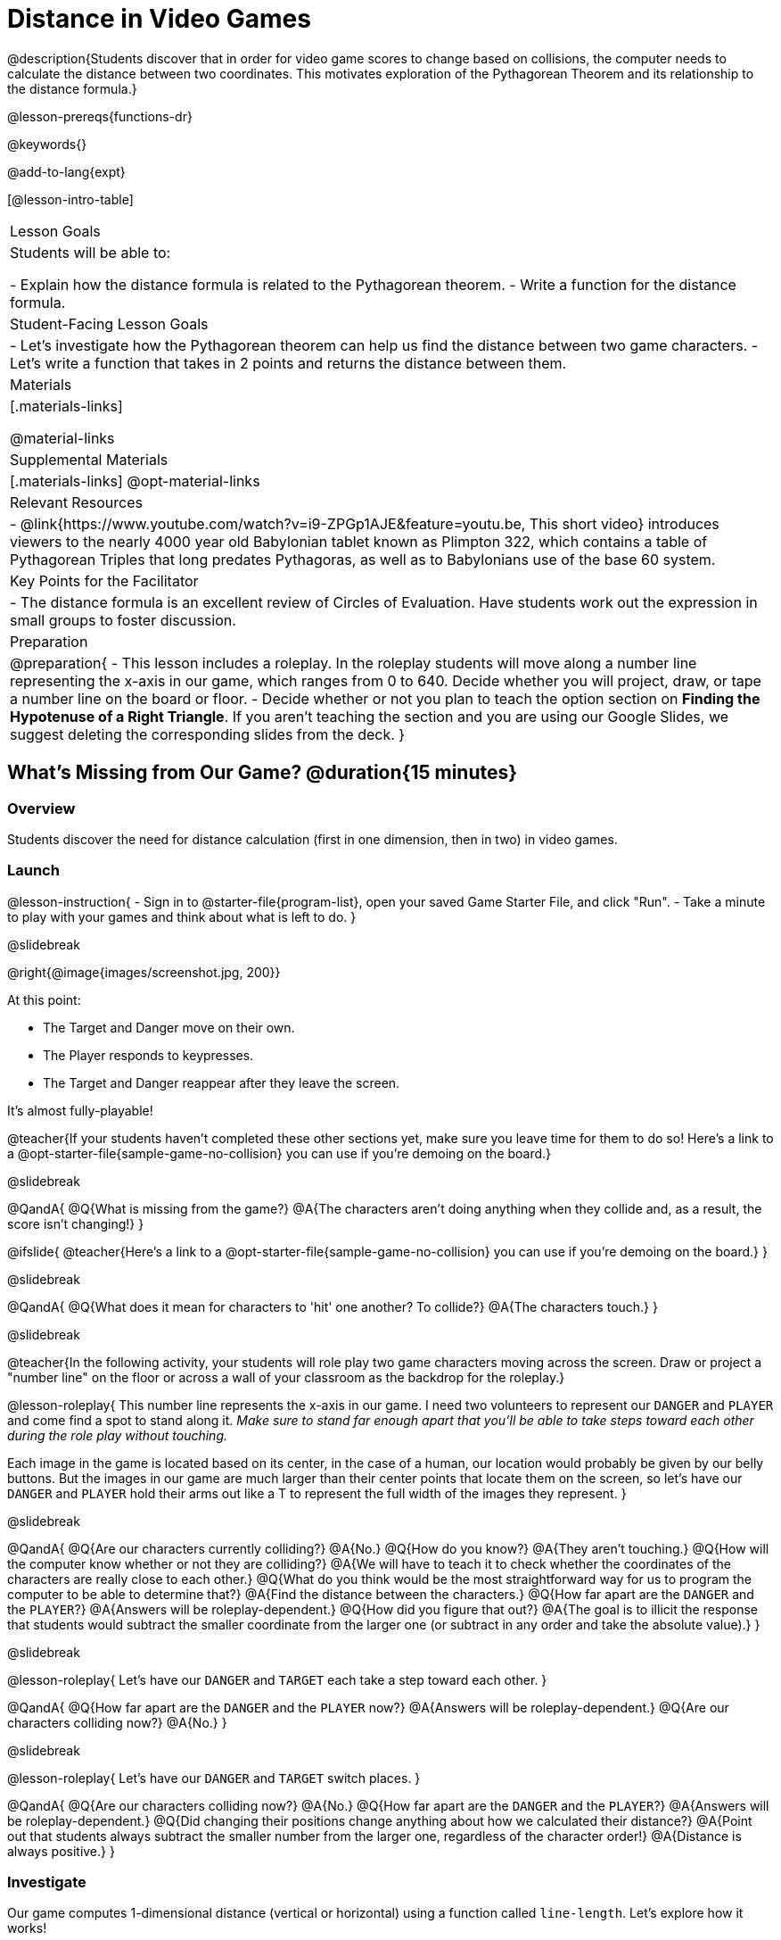 = Distance in Video Games

@description{Students discover that in order for video game scores to change based on collisions, the computer needs to calculate the distance between two coordinates. This motivates exploration of the Pythagorean Theorem and its relationship to the distance formula.}

@lesson-prereqs{functions-dr}

@keywords{}

@add-to-lang{expt}

[@lesson-intro-table]
|===

| Lesson Goals
|Students will be able to:

- Explain how the distance formula is related to the Pythagorean theorem.
- Write a function for the distance formula.

| Student-Facing Lesson Goals
|
- Let's investigate how the Pythagorean theorem can help us find the distance between two game characters.
- Let's write a function that takes in 2 points and returns the distance between them.

| Materials
|[.materials-links]


@material-links

| Supplemental Materials
|[.materials-links]
@opt-material-links

| Relevant Resources
|
- @link{https://www.youtube.com/watch?v=i9-ZPGp1AJE&feature=youtu.be, This short video} introduces viewers to the nearly 4000 year old Babylonian tablet known as Plimpton 322, which contains a table of Pythagorean Triples that long predates Pythagoras, as well as to Babylonians use of the base 60 system.

| Key Points for the Facilitator
|
- The distance formula is an excellent review of Circles of Evaluation. Have students work out the expression in small groups to foster discussion.

| Preparation
| 
@preparation{
- This lesson includes a roleplay. In the roleplay students will move along a number line representing the x-axis in our game, which ranges from 0 to 640. Decide whether you will project, draw, or tape a number line on the board or floor.
- Decide whether or not you plan to teach the option section on **Finding the Hypotenuse of a Right Triangle**. If you aren't teaching the section and you are using our Google Slides, we suggest deleting the corresponding slides from the deck.
}

|===

== What's Missing from Our Game? @duration{15 minutes}

=== Overview
Students discover the need for distance calculation (first in one dimension, then in two) in video games.

=== Launch

@lesson-instruction{
- Sign in to @starter-file{program-list}, open your saved Game Starter File, and click "Run".
- Take a minute to play with your games and think about what is left to do.
}

@slidebreak

@right{@image{images/screenshot.jpg, 200}}

At this point:

- The Target and Danger move on their own.
- The Player responds to keypresses.
- The Target and Danger reappear after they leave the screen.

It's almost fully-playable!

@teacher{If your students haven't completed these other sections yet, make sure you leave time for them to do so! Here's a link to a @opt-starter-file{sample-game-no-collision} you can use if you're demoing on the board.}

@slidebreak

@QandA{
@Q{What is missing from the game?}
@A{The characters aren't doing anything when they collide and, as a result, the score isn't changing!}
}

@ifslide{
@teacher{Here's a link to a @opt-starter-file{sample-game-no-collision} you can use if you're demoing on the board.}
}

@slidebreak

@QandA{
@Q{What does it mean for characters to 'hit' one another? To collide?}
@A{The characters touch.}
}

@slidebreak

@teacher{In the following activity, your students will role play two game characters moving across the screen.  Draw or project a "number line" on the floor or across a wall of your classroom as the backdrop for the roleplay.}

@lesson-roleplay{
This number line represents the x-axis in our game. I need two volunteers to represent our `DANGER` and `PLAYER` and come find a spot to stand along it. __Make sure to stand far enough apart that you'll be able to take steps toward each other during the role play without touching.__

Each image in the game is located based on its center, in the case of a human, our location would probably be given by our belly buttons.  But the images in our game are much larger than their center points that locate them on the screen, so let's have our `DANGER` and `PLAYER` hold their arms out like a T to represent the full width of the images they represent.
}

@slidebreak

@QandA{
@Q{Are our characters currently colliding?}
@A{No.}
@Q{How do you know?}
@A{They aren't touching.}
@Q{How will the computer know whether or not they are colliding?}
@A{We will have to teach it to check whether the coordinates of the characters are really close to each other.}
@Q{What do you think would be the most straightforward way for us to program the computer to be able to determine that?}
@A{Find the distance between the characters.}	
@Q{How far apart are the `DANGER` and the `PLAYER`?}
@A{Answers will be roleplay-dependent.}
@Q{How did you figure that out?}
@A{The goal is to illicit the response that students would subtract the smaller coordinate from the larger one (or subtract in any order and take the absolute value).}
} 

@slidebreak

@lesson-roleplay{
Let's have our `DANGER` and `TARGET` each take a step toward each other.
}

@QandA{
@Q{How far apart are the `DANGER` and the `PLAYER` now?}
@A{Answers will be roleplay-dependent.}
@Q{Are our characters colliding now?}
@A{No.}
}

@slidebreak

@lesson-roleplay{
Let's have our `DANGER` and `TARGET` switch places.
}

@QandA{
@Q{Are our characters colliding now?}
@A{No.}
@Q{How far apart are the `DANGER` and the `PLAYER`?}
@A{Answers will be roleplay-dependent.}
@Q{Did changing their positions change anything about how we calculated their distance?}
@A{Point out that students always subtract the smaller number from the larger one, regardless of the character order!} 
@A{Distance is always positive.}
}

=== Investigate

Our game computes 1-dimensional distance (vertical or horizontal) using a function called `line-length`. Let's explore how it works!

@lesson-instruction{Turn to the first section of @printable-exercise{line-length-explore.adoc}, find the definition of `line-length` in your game starter file and take a few minutes to record your notices and wonderings with your partner.}

@slidebreak

@QandA{

@Q{What do you notice?}
@A{Answers will vary.}
@A{Both of the examples do the same thing, even though the numbers are given in a different order.}
@A{It's a piecewise function!}
@A{It uses inequalities.}

@Q{What do you wonder?}

}

@slidebreak

@lesson-instruction{Complete @printable-exercise{line-length-explore.adoc} with your partner.}

@QandA{

@Q{How does the way the `line-length` function works relate to how we calculated the distance between the characters in our role play?}
@A{The distance it calculates is always positive!}

@Q{Why is the distance between two points always positive?}
@A{Because distance has nothing to do with direction. Route 66 is the same number of miles from Chicago to Los Angeles as it is from Los Angeles to Chicago.}

}

We just practiced computing the distance in 1-dimension, which is useful if the Player and Danger have the same x- or y-coordinate. But how do we compute the distance between two points when both the x- _and_ y-coordinates are different?

@slidebreak

@lesson-instruction{
- Scroll down to `4. Collisions` in your game file and look for the `distances-color` definition. 
- Right now this value is defined to be the __empty string__ `""`.
- Change this to a color that will show up on your background and click "Run". 
}

@teacher{
This setting draws lines from your Player to each of the other characters, and then uses those lines as the hypotenuse of right triangles! The legs of these triangles show the distance in 1 dimension each (on the x- and y-axis).

Here's a link to a @opt-starter-file{sample-game-w-distance} to use if you're demoing the instruction on the board.
}

@QandA{

@Q{What happens when we turn on `distances-color`?}
@A{There are right triangles that are constantly changing shape!}
@A{One right triangle connects the `PLAYER` and the `DANGER`.}
@A{Another right triangle connects the `PLAYER` and the `TARGET`.}

@Q{How do these triangles relate to the distance between the `PLAYER` and the other characters?}
@A{The diagonal distance between two characters is represented by the @vocab{hypotenuse} of the right triangle that connects them.}
@A{The legs of the triangle represent the horizontal and vertical distances being calculated by `line-length`.}

}

Our `line-length` function computes the horizontal and vertical distance between two characters, but in order to compute the __diagonal__ distance between two characters in a video game, we'll need a special formula that considers __both the vertical and the horizontal__ distances between them!

=== Synthesize

Why do we care how far apart our game characters are?

== Finding the Hypotenuse of a Right Triangle @duration{optional}

=== Overview

Students explore visual proofs of the Pythagorean Theorem as a foundation for understanding the distance formula.

=== Launch

@lesson-instruction{
Let's take a few minutes to explore and respond to @opt-starter-file{right-trianglesDesmos}.}

@opt{If you would like your students to do their summative reflection using paper-and-pencil, have them complete @printable-exercise{proof-wo-words.adoc} in lieu of the final slide in the Desmos activity.}

@teacher{If you'd rather engage your students with these GeoGebra files as a whole class, use these links: @link{https://www.geogebra.org/m/jFFERBdd#material/ZuQYwGhT, proof 1}, @link{https://www.geogebra.org/m/jFFERBdd#material/HYcAVuvM, proof 2}, 
@link{https://www.geogebra.org/m/jFFERBdd#material/MJWHp9en, proof 3}, @link{https://www.geogebra.org/m/jFFERBdd#material/UgcNZWJ4, proof 4}.
}

=== Investigate

As we saw in the GeoGebra activities, there is a special relationship between the area of the 3 squares that can be drawn using the 3 legs of a right triangle to determine the lengths of the sides:

@lesson-point{
The areas of the two smaller squares will add up to the area of the larger square. 
}

@center{@image{images/pythag-diagram.png}}

@slidebreak

@ifslide{@center{@image{images/pythag-diagram.png}}}

If we label the two legs `a` and `b` and the hypotenuse `c`, as seen in the diagram, this rule, known as the @vocab{Pythagorean Theorem} can be described using the following equation: 

@center{@big{@math{a^2 + b^2 = c^2}}}

@QandA{
@Q{But how does the Pythagorean Theorem relate to distance in a videogame?}
@A{If we think of any diagonal distance as the hypotenuse of a right triangle, the legs of the triangle correspond to the associated horizontal and vertical distances.}
@A{If we solve the Pythagorean Theorem for @math{c} instead of @math{c^2}, it calculates diagonal distance based on horizontal and vertical distances!}
}

@slidebreak

@center{@big{@math{c = \sqrt{a^2 + b^2}}}}

@center{@image{images/characters-on-grid.jpeg, 400}}

@QandA{
@Q{How could we use the equation to find the distance between these two pyret characters?}
@A{@math{c = \sqrt{8^2 + 6^2}}}
@A{@math{c = \sqrt{64+36}}}
@A{@math{c = \sqrt{100}}}
@A{@math{c = 10}}
}

@teacher{If you would like your students to do some @opt-printable-exercise{pythag-practice.pdf, Pythagorean Theorem Practice} during this lesson, now would be a good time.}

@clear

@strategy{ Pythagorean Theorem to video games}{

We recommend carving out 4.5 minutes and wowing your students with @link{https://www.youtube.com/watch?v=Ln7myXQx8TM, Tova Brown's Video of a Geometric Proof of the Pythagorean Theorem and its application to finding distance between game characters}. Then have them try explaining the proof to one another.

In our case, the lengths A and B are computed by the `line-length` function we already have!
}

// FD Suggests we write a better review page for teachers to use here!//

=== Synthesize

- The Pythagorean Theorem describes right triangles. Why is it also able to help us find distance?

== Diagonal Distance in Our Game @duration{30 minutes}

=== Overview

Students extend their understanding of _distance_ from one dimension to two.

=== Launch

We know that we can use the Pythagorean Theorem to find the hypotenuse of a triangle from the lengths of its legs. And we know that there are hidden right triangles connecting the characters in our game. Now we have to figure out how to apply what we know in our game code.

@QandA{
@Q{If we had one player at (0,0) and another player at (4,3), we'd see a right triangle and the lengths of the legs would be 3 and 4. 
@center{@image{images/graph00to43.jpeg, 200}}
How would we use the Pythagorean Theorem to find the hypotenuse of the triangle?}
@A{We would add @math{3^2} and @math{4^2}, or 9 and 16, to get 25. The square root of 25 is 5, so the length of the hypotenuse is 5.}
}

@opt{On @printable-exercise{distance-write-code-from-lengths.adoc} we've provided screenshots from two games where the horizontal and vertical distances between the characters are shown. Students are asked to write the code to calculate the distance between these characters using the Pythagorean Theoream. You could also have them do the computations (using a calculator) and compare their results to what their code evaluates to.}

=== Investigate

@lesson-instruction{
- With your partner, complete the reading code section of @printable-exercise{distance-on-coordinate-plane.adoc}.
- When you're prepared to discuss how the `line-length` function is used in the code, see if you can figure out how to write the code for the second problem.
}

@clear

@strategy{Why line-length?}{

Students learn early on that distance in 1-dimension is computed via @math{\lvert x_2 - x_1 \rvert}, and that distance is always a positive value. The Pythagorean Theorem teaches students that the length of the hypotenuse is computed based on the distance in the x- and y-dimension.

Most math textbooks, however, show the distance formula without connecting back to that theorem.

@center{  @math{\sqrt{{(x_2 - x_1)}^2 + {(y_2 - y_1)}^2}}  }

A student who asks whether it's a problem when @math{x_2 - x_1} is negative is displaying a deep understanding of what's going on!

Using the `line-length` function explicitly connects the distance formula back to the 1-dimensional distance students know, allowing them to apply prior knowledge and better connect back to the @vocab{Pythagorean Theorem} itself.

This effectively rewrites the distance formula as:

@center{
	@math{\sqrt{{\lvert x_2 - x_1 \rvert}^2 + {\lvert y_2 - y_1 \rvert}^2}}  }
}

@clear

@slidebreak

@QandA{
@Q{What is `line-length` being used for in the code?}
@A{To compute the horizontal distance between the x-coordinates of the 2 characters.}
@A{To compute the vertical distance between the y-coordinates of the 2 characters.}
}

@slidebreak

@lesson-instruction{
- Turn to @printable-exercise{distance-coe.adoc}. Convert the expression to a Circle of Evaluation, and then to code.
- Then complete @printable-exercise{Distance-bw-Two-Points-Multiple-Representations.pdf, Multiple Representations: Distance between two points}. This page will ask you to draw circles of evaluation, write code, do computations and make a sketch on a graph to make sure you really understand what's happening.
}

@opt{For more practice writing code to generate the distance between two fixed points, have students complete @printable-exercise{distance-from-game-coordinates.adoc} and  @opt-printable-exercise{distance-from-game-coordinates-2.adoc}.}

@slidebreak

@lesson-point{
All of the distance work we've done so far has been focused on a screenshot of a moment in time.
}

With the game stopped in that moment, we knew either the exact location of our characters or the exact distances between them. But, as we play our games, the characters are constantly changing locations.

@lesson-point{
To calculate the distance between objects whose locations are constantly changing, we need to use variables!
}

@slidebreak

@lesson-instruction{
- @right{@image{images/pxpy2.png, 300}}Turn to @printable-exercise{distance.adoc} and use the Design Recipe to help you write a function that takes in two @vocab{coordinate} pairs (four numbers) of two characters (@math{px, py}) and (@math{cx, cy}) and returns the distance between those two points.
- HINT: The code you wrote in @printable-exercise{distance-coe.adoc} can be used to give you your first example!
- When you're done, fix the broken `distance` function in your game file, click "Run" and check that the right triangles in your file now appear with reasonable distances for the hypotenuse.
}

@vspace{1ex}

@strategy{Extension: Finding the length of the leg of a triangle}{


If we knew the lengths of the hypotenuse and one leg of the triangle, could we use the formula @math{A^2 + B^2 = C^2} to compute the length of the other leg?

Take a look at the two examples on @printable-exercise{distance-comparing-code.adoc}.

@QandA{
@Q{There's a subtle difference between the two examples! What is it?}
@A{In the first example, the length of the hypotenuse is missing. In the second example, the length of a leg is missing.}
@Q{Can you explain why they need to be written differently?}
@A{Finding the hypotenuse requires finding the square root of the @math{A^2 + B^2}, whereas finding a leg requires finding the square root of the difference between @math{C^2} and @math{B^2}.}
}
}

=== Common Misconceptions

It is __extremely common__ for students to put variables in the *wrong order*. In other words, their program looks like
@ifproglang{wescheme}{ `...(sqrt (+ (sqr (line-length x1 y1)) (sqr (line-length x2 y2))))...`
instead of `...(sqrt (+ (sqr (line-length x2 x1)) (sqr (line-length y2 y1))))...` }
@ifproglang{pyret}{ `...num-sqrt(num-sqr(line-length(x1,y1)) + num-sqr(line-length(x2, y2)))...`
instead of `...num-sqrt(num-sqr(line-length(x2 x1)) + num-sqr(line-length(y2 y1)))...` }

In this situation, remind students to look back at what they circled and labeled in the example steps. __This is why we label!__

=== Synthesize

- Where do you see one formula being used inside the other?

== Additional Exercises

- Use the Design Recipe to solve @opt-printable-exercise{line-length.adoc}.
- Modify `line-length` to make use of the absolute value function: @show{(code 'abs)}.

